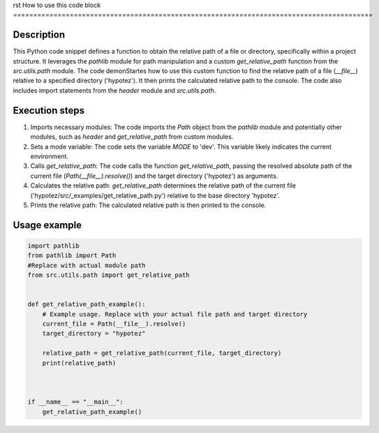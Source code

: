 rst
How to use this code block
=========================================================================================

Description
-------------------------
This Python code snippet defines a function to obtain the relative path of a file or directory, specifically within a project structure. It leverages the `pathlib` module for path manipulation and a custom `get_relative_path` function from the `src.utils.path` module. The code demonStartes how to use this custom function to find the relative path of a file (`__file__`) relative to a specified directory ('hypotez').  It then prints the calculated relative path to the console. The code also includes import statements from the `header` module and `src.utils.path`.


Execution steps
-------------------------
1. Imports necessary modules: The code imports the `Path` object from the `pathlib` module and potentially other modules, such as `header` and `get_relative_path` from custom modules.


2. Sets a mode variable: The code sets the variable `MODE` to 'dev'. This variable likely indicates the current environment.


3. Calls `get_relative_path`: The code calls the function `get_relative_path`, passing the resolved absolute path of the current file (`Path(__file__).resolve()`) and the target directory ('hypotez') as arguments.


4. Calculates the relative path: `get_relative_path` determines the relative path of the current file ('hypotez/src/_examples/get_relative_path.py') relative to the base directory 'hypotez'.


5. Prints the relative path: The calculated relative path is then printed to the console.


Usage example
-------------------------
.. code-block:: python

    import pathlib
    from pathlib import Path
    #Replace with actual module path
    from src.utils.path import get_relative_path


    def get_relative_path_example():
        # Example usage. Replace with your actual file path and target directory
        current_file = Path(__file__).resolve()  
        target_directory = "hypotez"

        relative_path = get_relative_path(current_file, target_directory)
        print(relative_path)



    if __name__ == "__main__":
        get_relative_path_example()